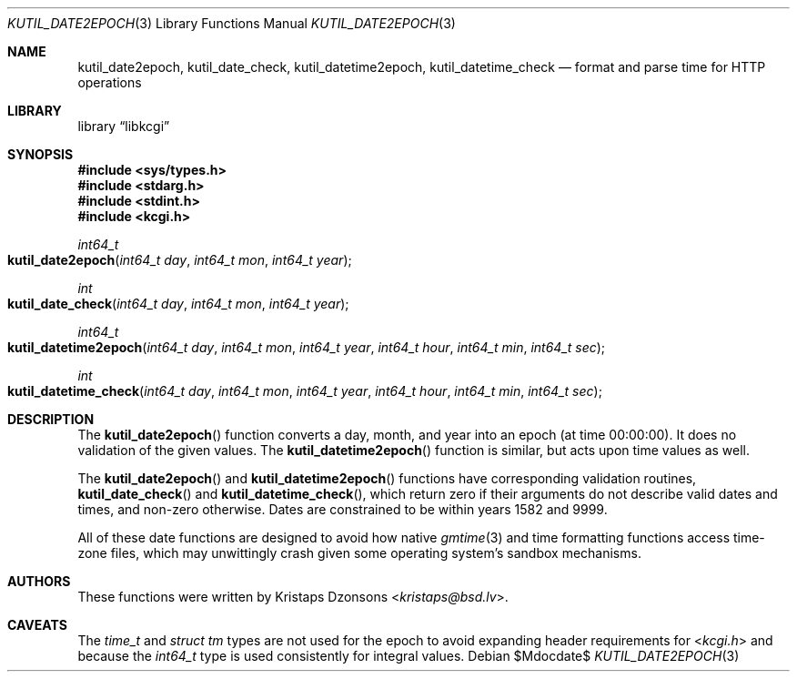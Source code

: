 .\"	$Id$
.\"
.\" Copyright (c) 2016--2017 Kristaps Dzonsons <kristaps@bsd.lv>
.\"
.\" Permission to use, copy, modify, and distribute this software for any
.\" purpose with or without fee is hereby granted, provided that the above
.\" copyright notice and this permission notice appear in all copies.
.\"
.\" THE SOFTWARE IS PROVIDED "AS IS" AND THE AUTHOR DISCLAIMS ALL WARRANTIES
.\" WITH REGARD TO THIS SOFTWARE INCLUDING ALL IMPLIED WARRANTIES OF
.\" MERCHANTABILITY AND FITNESS. IN NO EVENT SHALL THE AUTHOR BE LIABLE FOR
.\" ANY SPECIAL, DIRECT, INDIRECT, OR CONSEQUENTIAL DAMAGES OR ANY DAMAGES
.\" WHATSOEVER RESULTING FROM LOSS OF USE, DATA OR PROFITS, WHETHER IN AN
.\" ACTION OF CONTRACT, NEGLIGENCE OR OTHER TORTIOUS ACTION, ARISING OUT OF
.\" OR IN CONNECTION WITH THE USE OR PERFORMANCE OF THIS SOFTWARE.
.\"
.Dd $Mdocdate$
.Dt KUTIL_DATE2EPOCH 3
.Os
.Sh NAME
.Nm kutil_date2epoch ,
.Nm kutil_date_check ,
.Nm kutil_datetime2epoch ,
.Nm kutil_datetime_check
.Nd format and parse time for HTTP operations
.Sh LIBRARY
.Lb libkcgi
.Sh SYNOPSIS
.In sys/types.h
.In stdarg.h
.In stdint.h
.In kcgi.h
.Ft int64_t
.Fo kutil_date2epoch
.Fa "int64_t day"
.Fa "int64_t mon"
.Fa "int64_t year"
.Fc
.Ft int
.Fo kutil_date_check
.Fa "int64_t day"
.Fa "int64_t mon"
.Fa "int64_t year"
.Fc
.Ft int64_t
.Fo kutil_datetime2epoch
.Fa "int64_t day"
.Fa "int64_t mon"
.Fa "int64_t year"
.Fa "int64_t hour"
.Fa "int64_t min"
.Fa "int64_t sec"
.Fc
.Ft int
.Fo kutil_datetime_check
.Fa "int64_t day"
.Fa "int64_t mon"
.Fa "int64_t year"
.Fa "int64_t hour"
.Fa "int64_t min"
.Fa "int64_t sec"
.Fc
.Sh DESCRIPTION
The
.Fn kutil_date2epoch
function converts a day, month, and year into an epoch (at time 00:00:00).
It does no validation of the given values.
The
.Fn kutil_datetime2epoch
function is similar, but acts upon time values as well.
.Pp
The
.Fn kutil_date2epoch
and
.Fn kutil_datetime2epoch
functions have corresponding validation routines,
.Fn kutil_date_check
and
.Fn kutil_datetime_check ,
which return zero if their arguments do not describe valid dates and
times, and non-zero otherwise.
Dates are constrained to be within years 1582 and 9999.
.Pp
All of these date functions are designed to avoid how native
.Xr gmtime 3
and time formatting functions access time-zone files, which may
unwittingly crash given some operating system's sandbox mechanisms.
.Sh AUTHORS
These functions were written by
.An Kristaps Dzonsons Aq Mt kristaps@bsd.lv .
.Sh CAVEATS
The
.Vt time_t
and
.Vt "struct tm"
types are not used for the epoch to avoid expanding header requirements
for
.In kcgi.h
and because the
.Vt int64_t
type is used consistently for integral values.
